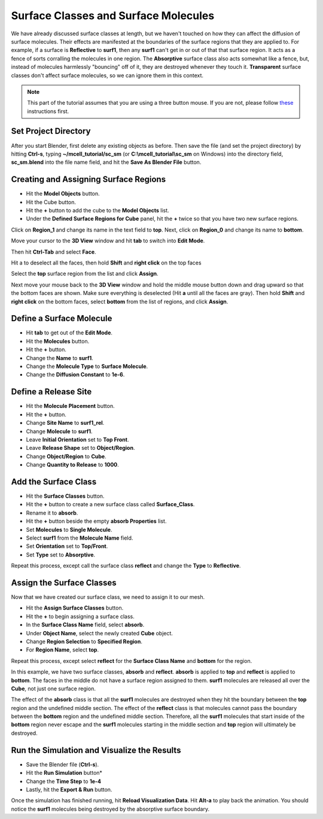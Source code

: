 .. _surf_class_surf_mol:

*************************************
Surface Classes and Surface Molecules
*************************************

We have already discussed surface classes at length, but we haven't touched on
how they can affect the diffusion of surface molecules. Their effects are
manifested at the boundaries of the surface regions that they are applied to.
For example, if a surface is **Reflective** to **surf1**, then any **surf1**
can't get in or out of that that surface region. It acts as a fence of sorts
corralling the molecules in one region. The **Absorptive** surface class also
acts somewhat like a fence, but, instead of molecules harmlessly "bouncing" off
of it, they are destroyed whenever they touch it. **Transparent** surface
classes don't affect surface molecules, so we can ignore them in this context.

.. note::
    This part of the tutorial assumes that you are using a three button mouse.
    If you are not, please follow `these`_ instructions first.



..    comment
    .. contents:: :local:
    
..
.. _surf_class_sm_mesh:
.. _these: http://www.blenderhut.com/use-blender-without-middle-mouse-button-or-scroll-wheel/

Set Project Directory
---------------------

After you start Blender, first delete any existing objects as before. Then save the file (and set the project directory) by
hitting **Ctrl-s**, typing **~/mcell_tutorial/sc_sm** (or
**C:\\mcell_tutorial\\sc_sm** on Windows) into the directory field,
**sc_sm.blend** into the file name field, and hit the **Save As Blender File**
button.

Creating and Assigning Surface Regions
--------------------------------------

* Hit the **Model Objects** button.
* Hit the Cube button.
* Hit the **+** button to add the cube to the **Model Objects** list.
* Under the **Defined Surface Regions for Cube** panel, hit the **+** twice so
  that you have two new surface regions.

.. image:: ./images/surf_class_surf_mol/region_0_1.png

Click on **Region_1** and change its name in the text field to **top**. Next,
click on **Region_0** and change its name to **bottom**.

.. image:: ./images/surf_class_surf_mol/bottom_top.png

Move your cursor to the **3D View** window and hit **tab** to switch into
**Edit Mode**.

.. image:: ./images/triangulate.png

Then hit **Ctrl-Tab** and select **Face**.

.. image:: ./images/ctrl_tab.png

Hit a to deselect all the faces, then hold **Shift** and **right click** on the top faces

.. image:: ./images/select_top.png

Select the **top** surface region from the list and click **Assign**.

.. image:: ./images/surf_class_surf_mol/bottom_top_assign.png

Next move your mouse back to the **3D View** window and hold the middle mouse
button down and drag upward so that the bottom faces are shown. Make sure
everything is deselected (Hit **a** until all the faces are gray). Then hold
**Shift** and **right click** on the bottom faces, select **bottom** from the
list of regions, and click **Assign**.

Define a Surface Molecule
-------------------------

* Hit **tab** to get out of the **Edit Mode**.
* Hit the **Molecules** button.
* Hit the **+** button.
* Change the **Name** to **surf1**.
* Change the **Molecule Type** to **Surface Molecule**.
* Change the **Diffusion Constant** to **1e-6**.

.. image:: ./images/surf_class_surf_mol/surf1.png

Define a Release Site
---------------------

* Hit the **Molecule Placement** button.
* Hit the **+** button.
* Change **Site Name** to **surf1_rel**.
* Change **Molecule** to **surf1**.
* Leave **Initial Orientation** set to **Top Front**.
* Leave **Release Shape** set to **Object/Region**.
* Change **Object/Region** to **Cube**.
* Change **Quantity to Release** to **1000**.

.. image:: ./images/surf_class_surf_mol/release_surf1.png

.. _scsm_add_surf_class:

Add the Surface Class
---------------------

* Hit the **Surface Classes** button.
* Hit the **+** button to create a new surface class called **Surface_Class**.
* Rename it to **absorb**.
* Hit the **+** button beside the empty **absorb Properties** list.
* Set **Molecules** to **Single Molecule**.
* Select **surf1** from the **Molecule Name** field.
* Set **Orientation** set to **Top/Front**.
* Set **Type** set to **Absorptive**.

.. image:: ./images/surf_class_surf_mol/absorb.png

Repeat this process, except call the surface class **reflect** and change the
**Type** to **Reflective**.

.. image:: ./images/surf_class_surf_mol/reflect.png

.. _scsm_mod_surf_reg:

Assign the Surface Classes
--------------------------

Now that we have created our surface class, we need to assign it to our mesh.

* Hit the **Assign Surface Classes** button.
* Hit the **+** to begin assigning a surface class.
* In the **Surface Class Name** field, select **absorb**.
* Under **Object Name**, select the newly created **Cube** object.
* Change **Region Selection** to **Specified Region**.
* For **Region Name**, select **top**.

.. image:: ./images/surf_class_surf_mol/assign_absorb.png

Repeat this process, except select **reflect** for the **Surface Class Name**
and **bottom** for the region. 

.. image:: ./images/surf_class_surf_mol/assign_reflect.png

In this example, we have two surface classes, **absorb** and **reflect**.
**absorb** is applied to **top** and **reflect** is applied to **bottom**. The
faces in the middle do not have a surface region assigned to them. **surf1**
molecules are released all over the **Cube**, not just one surface region.

The effect of the **absorb** class is that all the **surf1** molecules are
destroyed when they hit the boundary between the **top** region and the
undefined middle section. The effect of the **reflect** class is that molecules
cannot pass the boundary between the **bottom** region and the undefined middle
section. Therefore, all the **surf1** molecules that start inside of the
**bottom** region never escape and the **surf1** molecules starting in the
middle section and **top** region will ultimately be destroyed.

.. _scsm_run_vis:

Run the Simulation and Visualize the Results
--------------------------------------------

* Save the Blender file (**Ctrl-s**).
* Hit the **Run Simulation** button*
* Change the **Time Step** to **1e-4**
* Lastly, hit the **Export & Run** button.

.. image:: ./images/surf_class_surf_mol/run_sim.png	

Once the simulation has finished running, hit **Reload Visualization Data**.
Hit **Alt-a** to play back the animation. You should notice the **surf1**
molecules being destroyed by the absorptive surface boundary.
